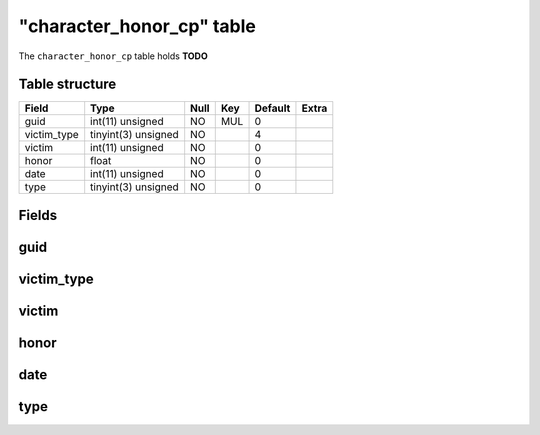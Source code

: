 .. _db-character-character-honor-cp:

============================
"character\_honor\_cp" table
============================

The ``character_honor_cp`` table holds **TODO**

Table structure
---------------

+----------------+-----------------------+--------+-------+-----------+---------+
| Field          | Type                  | Null   | Key   | Default   | Extra   |
+================+=======================+========+=======+===========+=========+
| guid           | int(11) unsigned      | NO     | MUL   | 0         |         |
+----------------+-----------------------+--------+-------+-----------+---------+
| victim\_type   | tinyint(3) unsigned   | NO     |       | 4         |         |
+----------------+-----------------------+--------+-------+-----------+---------+
| victim         | int(11) unsigned      | NO     |       | 0         |         |
+----------------+-----------------------+--------+-------+-----------+---------+
| honor          | float                 | NO     |       | 0         |         |
+----------------+-----------------------+--------+-------+-----------+---------+
| date           | int(11) unsigned      | NO     |       | 0         |         |
+----------------+-----------------------+--------+-------+-----------+---------+
| type           | tinyint(3) unsigned   | NO     |       | 0         |         |
+----------------+-----------------------+--------+-------+-----------+---------+

Fields
------

guid
----

victim\_type
------------

victim
------

honor
-----

date
----

type
----


